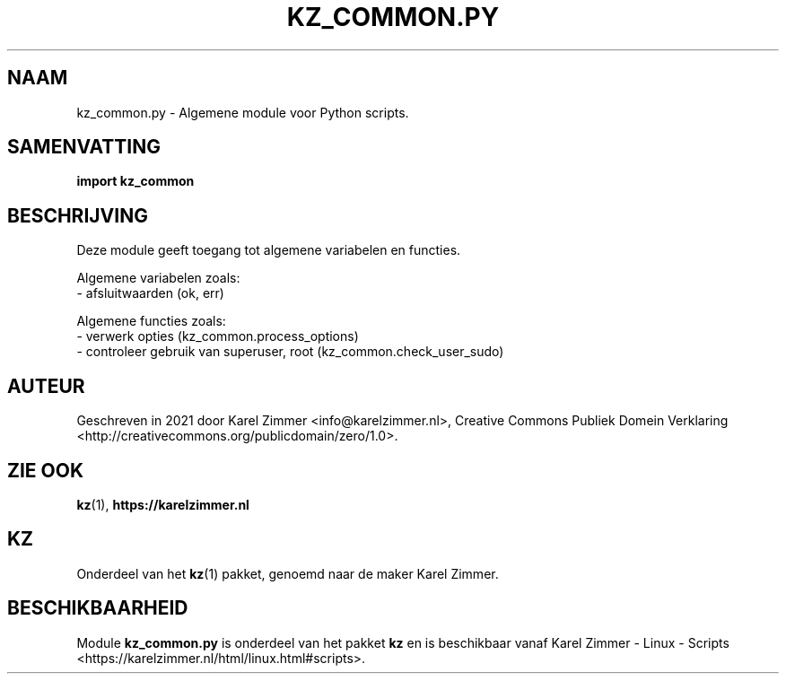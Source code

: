 .\"############################################################################
.\"# Man-pagina voor kz_common.py.
.\"#
.\"# Geschreven in 2021 door Karel Zimmer <info@karelzimmer.nl>, Creative
.\"# Commons Verklaring <http://creativecommons.org/publicdomain/zero/1.0>.
.\"############################################################################
.\"
.TH KZ_COMMON.PY 1 "Handleiding kz" "kz 365" "Handleiding kz"
.\"
.\"
.SH NAAM
kz_common.py \- Algemene module voor Python scripts.
.\"
.\"
.SH SAMENVATTING
.B import kz_common
.\"
.\"
.SH BESCHRIJVING
Deze module geeft toegang tot algemene variabelen en functies.
.sp
Algemene variabelen zoals:
.br
- afsluitwaarden (ok, err)
.sp
Algemene functies zoals:
.br
- verwerk opties (kz_common.process_options)
.br
- controleer gebruik van superuser, root (kz_common.check_user_sudo)
.\"
.\"
.SH AUTEUR
Geschreven in 2021 door Karel Zimmer <info@karelzimmer.nl>, Creative Commons
Publiek Domein Verklaring <http://creativecommons.org/publicdomain/zero/1.0>.
.\"
.\"
.SH ZIE OOK
\fBkz\fR(1),
\fBhttps://karelzimmer.nl\fR
.\"
.\"
.SH KZ
Onderdeel van het \fBkz\fR(1) pakket, genoemd naar de maker Karel Zimmer.
.\"
.\"
.SH BESCHIKBAARHEID
Module \fBkz_common.py\fR is onderdeel van het pakket \fBkz\fR en is
beschikbaar vanaf Karel Zimmer - Linux - Scripts
.br
<https://karelzimmer.nl/html/linux.html#scripts>.
